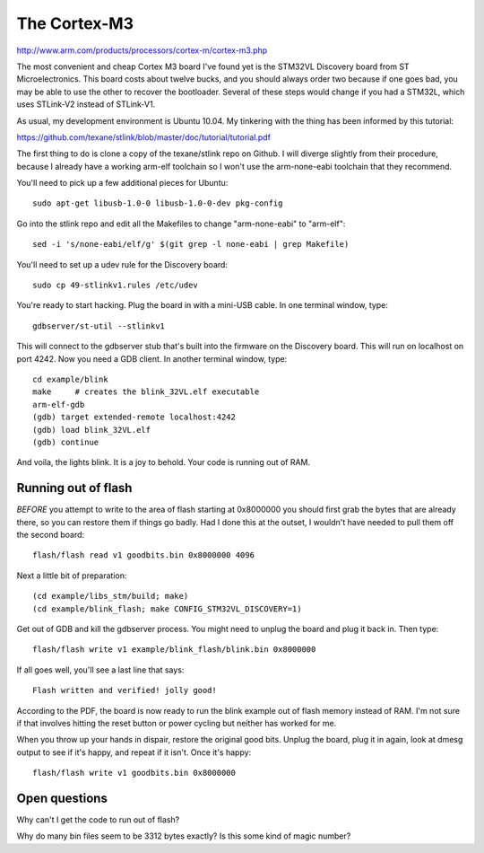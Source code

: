 The Cortex-M3
=============

http://www.arm.com/products/processors/cortex-m/cortex-m3.php

The most convenient and cheap Cortex M3 board I've found yet is the STM32VL
Discovery board from ST Microelectronics. This board costs about twelve bucks,
and you should always order two because if one goes bad, you may be able to
use the other to recover the bootloader. Several of these steps would change
if you had a STM32L, which uses STLink-V2 instead of STLink-V1.

As usual, my development environment is Ubuntu 10.04. My tinkering with the
thing has been informed by this tutorial:

https://github.com/texane/stlink/blob/master/doc/tutorial/tutorial.pdf

The first thing to do is clone a copy of the texane/stlink repo on Github. I
will diverge slightly from their procedure, because I already have a working
arm-elf toolchain so I won't use the arm-none-eabi toolchain that they
recommend.

You'll need to pick up a few additional pieces for Ubuntu::

 sudo apt-get libusb-1.0-0 libusb-1.0-0-dev pkg-config

Go into the stlink repo and edit all the Makefiles to change "arm-none-eabi"
to "arm-elf"::

 sed -i 's/none-eabi/elf/g' $(git grep -l none-eabi | grep Makefile)

You'll need to set up a udev rule for the Discovery board::

 sudo cp 49-stlinkv1.rules /etc/udev

You're ready to start hacking. Plug the board in with a mini-USB cable.
In one terminal window, type::

 gdbserver/st-util --stlinkv1

This will connect to the gdbserver stub that's built into the firmware on the
Discovery board. This will run on localhost on port 4242. Now you need a GDB
client. In another terminal window, type::

 cd example/blink
 make     # creates the blink_32VL.elf executable
 arm-elf-gdb
 (gdb) target extended-remote localhost:4242
 (gdb) load blink_32VL.elf
 (gdb) continue

And voila, the lights blink. It is a joy to behold. Your code is running out
of RAM.

Running out of flash
--------------------

*BEFORE* you attempt to write to the area of flash starting at 0x8000000
you should first grab the bytes that are already there, so you can restore
them if things go badly. Had I done this at the outset, I wouldn't have
needed to pull them off the second board::

 flash/flash read v1 goodbits.bin 0x8000000 4096

Next a little bit of preparation::

 (cd example/libs_stm/build; make)
 (cd example/blink_flash; make CONFIG_STM32VL_DISCOVERY=1)

Get out of GDB and kill the gdbserver process. You might need to unplug
the board and plug it back in. Then type::

 flash/flash write v1 example/blink_flash/blink.bin 0x8000000

If all goes well, you'll see a last line that says::

 Flash written and verified! jolly good!

According to the PDF, the board is now ready to run the blink example out
of flash memory instead of RAM. I'm not sure if that involves hitting the
reset button or power cycling but neither has worked for me.

When you throw up your hands in dispair, restore the original good bits.
Unplug the board, plug it in again, look at dmesg output to see if it's
happy, and repeat if it isn't. Once it's happy::

 flash/flash write v1 goodbits.bin 0x8000000

Open questions
--------------

Why can't I get the code to run out of flash?

Why do many bin files seem to be 3312 bytes exactly? Is this some kind of
magic number?
